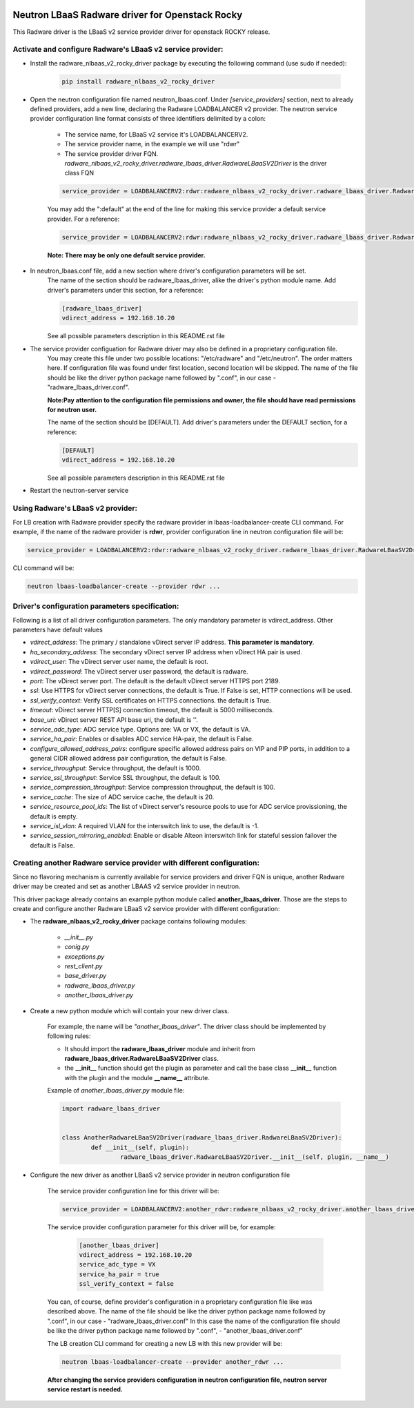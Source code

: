.. image:: http://www.radappliances.com/images/radware-logo.gif

================================================
Neutron LBaaS Radware driver for Openstack Rocky
================================================

This Radware driver is the LBaaS v2 service provider driver for openstack ROCKY release.


***********************************************************
Activate and configure Radware's LBaaS v2 service provider:
***********************************************************

- Install the radware_nlbaas_v2_rocky_driver package by executing the following command (use sudo if needed):

	.. code-block:: python

		pip install radware_nlbaas_v2_rocky_driver

- Open the neutron configuration file named neutron_lbaas.conf. Under *[service_providers]* section, next to already defined providers, add a new line, declaring the Radware LOADBALANCER v2 provider. The neutron service provider configuration line format consists of three identifiers delimited by a colon:

	- The service name, for LBaaS v2 service it's LOADBALANCERV2.
	- The service provider name, in the example we will use "rdwr"
	- The service provider driver FQN. *radware_nlbaas_v2_rocky_driver.radware_lbaas_driver.RadwareLBaaSV2Driver* is the driver class FQN

	.. code-block:: python

		service_provider = LOADBALANCERV2:rdwr:radware_nlbaas_v2_rocky_driver.radware_lbaas_driver.RadwareLBaaSV2Driver

	You may add the ":default" at the end of the line for making this service provider a default service provider.
	For a reference:

	.. code-block:: python

		service_provider = LOADBALANCERV2:rdwr:radware_nlbaas_v2_rocky_driver.radware_lbaas_driver.RadwareLBaaSV2Driver:default

	**Note: There may be only one default service provider.**

- In neutron_lbaas.conf file, add a new section where driver's configuration parameters will be set.
	The name of the section should be radware_lbaas_driver, alike the driver's python module name.
	Add driver's parameters under this section, for a reference:

	.. code-block:: python

		[radware_lbaas_driver]
		vdirect_address = 192.168.10.20

	See all possible parameters description in this README.rst file

- The service provider configuation for Radware driver may also be defined in a proprietary configuration file.
	You may create this file under two possible locations: "/etc/radware" and "/etc/neutron".
	The order matters here. If configuration file was found under first location, second location will be skipped.
	The name of the file should be like the driver python package name followed by ".conf",
	in our case - "radware_lbaas_driver.conf".

	**Note:Pay attention to the configuration file permissions and owner, the file should have read permissions for neutron user.**

	The name of the section should be [DEFAULT].
	Add driver's parameters under the DEFAULT section, for a reference:

	.. code-block:: python

		[DEFAULT]
		vdirect_address = 192.168.10.20

	See all possible parameters description in this README.rst file


- Restart the neutron-server service
	
**********************************
Using Radware's LBaaS v2 provider:
**********************************

For LB creation with Radware provider specify the radware provider in lbaas-loadbalancer-create CLI command.
For example, if the name of the radware provider is **rdwr**, provider configuration
line in neutron configuration file will be:

.. code-block:: python

	service_provider = LOADBALANCERV2:rdwr:radware_nlbaas_v2_rocky_driver.radware_lbaas_driver.RadwareLBaaSV2Driver:default


CLI command will be:

.. code-block:: python

	neutron lbaas-loadbalancer-create --provider rdwr ...


************************************************
Driver's configuration parameters specification:
************************************************

Following is a list of all driver configuration parameters.
The only mandatory parameter is vdirect_address. Other parameters have default values

* *vdirect_address*: The primary / standalone vDirect server IP address. **This parameter is mandatory**.
* *ha_secondary_address*:  The secondary vDirect server IP address when vDirect HA pair is used.
* *vdirect_user*: The vDirect server user name, the default is root.
* *vdirect_password*: The vDirect server user password, the default is radware.
* *port*: The vDirect server port. The default is the default vDirect server HTTPS port 2189.
* *ssl*: Use HTTPS for vDirect server connections, the default is True. If False is set, HTTP connections will be used.
* *ssl_verify_context*: Verify SSL certificates on HTTPS connections. the default is True. 
* *timeout*: vDirect server HTTP[S] connection timeout, the default is 5000 milliseconds.
* *base_uri*: vDirect server REST API base uri, the default is ''.
* *service_adc_type*: ADC service type. Options are: VA or VX, the default is VA.
* *service_ha_pair*: Enables or disables ADC service HA-pair, the default is False.
* *configure_allowed_address_pairs*: configure specific allowed address pairs on VIP and PIP ports, in addition to a general CIDR allowed address pair configuration, the default is False.
* *service_throughput*: Service throughput, the default is 1000.
* *service_ssl_throughput*: Service SSL throughput, the default is 100.
* *service_compression_throughput*: Service compression throughput, the default is 100.
* *service_cache*: The size of ADC service cache, the default is 20.
* *service_resource_pool_ids*: The list of vDirect server's resource pools to use for ADC service provissioning, the default is empty.
* *service_isl_vlan*: A required VLAN for the interswitch link to use, the default is -1.
* *service_session_mirroring_enabled*: Enable or disable Alteon interswitch link for stateful session failover the default is False.


***********************************************************************
Creating another Radware service provider with different configuration:
***********************************************************************

Since no flavoring mechanism is currently available for service providers and driver FQN is unique,
another Radware driver may be created and set as another LBAAS v2 service provider in neutron.

This driver package already contains an example python module called **another_lbaas_driver**.
Those are the steps to create and configure another Radware LBaaS v2 service provider with different configuration:

- The **radware_nlbaas_v2_rocky_driver** package contains following modules:

	- *__init__.py*
	- *conig.py*
	- *exceptions.py*
	- *rest_client.py*
	- *base_driver.py*
	- *radware_lbaas_driver.py*
	- *another_lbaas_driver.py*

- Create a new python module which will contain your new driver class.

	For example, the name will be *"another_lbaas_driver"*.
	The driver class should be implemented by following rules:

	* It should import the **radware_lbaas_driver** module and inherit from **radware_lbaas_driver.RadwareLBaaSV2Driver** class.
	* the **__init__** function should get the plugin as parameter and call the base class **__init__** function with the plugin and the module **__name__** attribute.

	Example of *another_lbaas_driver.py* module file:

	.. code-block:: python

		import radware_lbaas_driver


		class AnotherRadwareLBaaSV2Driver(radware_lbaas_driver.RadwareLBaaSV2Driver):
			def __init__(self, plugin):
				radware_lbaas_driver.RadwareLBaaSV2Driver.__init__(self, plugin, __name__)

- Configure the new driver as another LBaaS v2 service provider in neutron configuration file

	The service provider configuration line for this driver will be:

	.. code-block:: python

		service_provider = LOADBALANCERV2:another_rdwr:radware_nlbaas_v2_rocky_driver.another_lbaas_driver.AnotherRadwareLBaaSV2Driver

	The service provider configuration parameter for this driver will be, for example:

		.. code-block:: python
		   
			[another_lbaas_driver]
			vdirect_address = 192.168.10.20
			service_adc_type = VX
			service_ha_pair = true
			ssl_verify_context = false
		
	You can, of course, define provider's configuration in a proprietary configuration file like was described above.
	The name of the file should be like the driver python package name followed by ".conf",
	in our case - "radware_lbaas_driver.conf"
	In this case the name of the configuration file should be like the driver python package name followed by ".conf",
	- "another_lbaas_driver.conf"

	The LB creation CLI command for creating a new LB with this new provider will be:

	.. code-block:: python

		neutron lbaas-loadbalancer-create --provider another_rdwr ...

	**After changing the service providers configuration in neutron configuration file, neutron server service restart is needed.**
